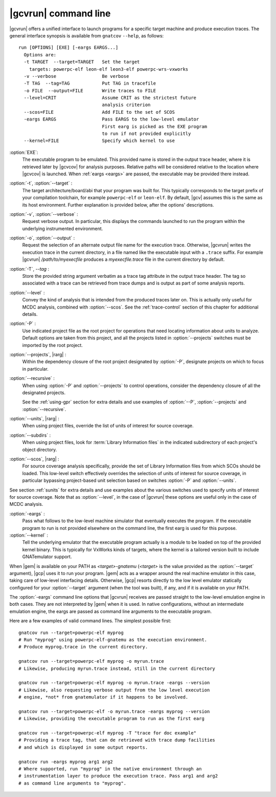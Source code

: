 .. index::
   single: gnatcov run command line

.. _gnatcov_run-commandline:

**********************
|gcvrun| command line
**********************

|gcvrun| offers a unified interface to launch programs for a specific target
machine and produce execution traces. The general interface synopsis is
available from ``gnatcov`` ``--help``, as follows::

   run [OPTIONS] [EXE] [-eargs EARGS...]
     Options are:
     -t TARGET  --target=TARGET   Set the target
       targets: powerpc-elf leon-elf leon3-elf powerpc-wrs-vxworks
     -v --verbose                 Be verbose
     -T TAG  --tag=TAG            Put TAG in tracefile
     -o FILE  --output=FILE       Write traces to FILE
     --level=CRIT                 Assume CRIT as the strictest future
                                  analysis criterion
     --scos=FILE                  Add FILE to the set of SCOS
     -eargs EARGS                 Pass EARGS to the low-level emulator
                                  First earg is picked as the EXE program
                                  to run if not provided explicitly
     --kernel=FILE                Specify which kernel to use
  
:option:`EXE`:
  The executable program to be emulated. This provided name is stored in
  the output trace header, where it is retrieved later by |gcvcov| for
  analysis purposes. Relative paths will be considered relative to the
  location where |gcvcov| is launched. When :ref:`eargs <eargs>` are passed,
  the executable may be provided there instead.

:option:`-t`, :option:`--target` :
  The target architecture/board/abi that your program was built for. This
  typically corresponds to the target prefix of your compilation toolchain,
  for example ``powerpc-elf`` or ``leon-elf``. By default, |gcv| assumes
  this is the same as its host environment. Further explanation is provided
  below, after the options' descriptions.

:option:`-v`, :option:`--verbose` :
  Request verbose output. In particular, this displays the commands launched
  to run the program within the underlying instrumented environment.

:option:`-o`, :option:`--output` :
  Request the selection of an alternate output file name for the execution
  trace. Otherwise, |gcvrun| writes the execution trace in the current
  directory, in a file named like the executable input with a ``.trace``
  suffix.  For example |gcvrun| `/path/to/myexecfile` produces a
  `myexecfile.trace` file in the current directory by default.

:option:`-T`, `--tag` :
  Store the provided string argument verbatim as a trace tag attribute in the
  output trace header.  The tag so associated with a trace can be retrieved
  from trace dumps and is output as part of some analysis reports.

:option:`--level` :
  Convey the kind of analysis that is intended from the produced traces later
  on. This is actually only useful for MCDC analysis, combined with
  :option:`--scos`.  See the :ref:`trace-control` section of this chapter for
  additional details.

:option:`-P` :
   Use indicated project file as the root project for operations that need
   locating information about units to analyze. Default options are taken from
   this project, and all the projects listed in :option:`--projects` switches
   must be imported by the root project.
 
:option:`--projects`, |rarg| :
   Within the dependency closure of the root project designated by :option:`-P`,
   designate projects on which to focus in particular.

:option:`--recursive` : 
   When using :option:`-P` and :option:`--projects` to control operations,
   consider the dependency closure of all the designated projects.

   See the :ref:`using-gpr` section for extra details and use examples of
   :option:`--P`, :option:`--projects` and :option:`--recursive`.

:option:`--units`, |rarg| :
   When using project files, override the list of units of interest for
   source coverage.

:option:`--subdirs` :
   When using project files, look for :term:`Library Information files` in the
   indicated subdirectory of each project's object directory.

:option:`--scos`, |rarg| :
   For source coverage analysis specifically, provide the set of Library
   Information files from which SCOs should be loaded. This low-level switch
   effectively overrides the selection of units of interest for source
   coverage, in particular bypassing project-based unit selection based on
   switches :option:`-P` and :option:`--units`.

See section :ref:`sunits` for extra details and use examples about the
various switches used to specify units of interest for source coverage.
Note that as :option:`--level`, in the case of |gcvrun| these options are
useful only in the case of MCDC analysis.

.. _eargs:
:option:`-eargs` :
  Pass what follows to the low-level machine simulator that eventually
  executes the program. If the executable program to run is not provided
  elsewhere on the command line, the first earg is used for this purpose.

:option:`--kernel` :
  Tell the underlying emulator that the executable program actually
  is a module to be loaded on top of the provided kernel binary. This is
  typically for VxWorks kinds of targets, where the kernel is a tailored
  version built to include GNATemulator support.

When |gem| is available on your PATH as `<target>-gnatemu` (`<target>` is the
value provided as the :option:`--target` argument), |gcp| uses it to
run your program. |gem| acts as a wrapper around the real machine emulator in
this case, taking care of low-level interfacing details. Otherwise, |gcp|
resorts directly to the low level emulator statically configured for your
:option:`--target` argument (when the tool was built), if any, and if it is
available on your PATH.

The :option:`-eargs` command line options that |gcvrun| receives are passed
straight to the low-level emulation engine in both cases.  They are not
interpreted by |gem| when it is used. In native configurations, without an
intermediate emulation engine, the eargs are passed as command line arguments
to the executable program.

Here are a few examples of valid command lines. The simplest possible first::

  gnatcov run --target=powerpc-elf myprog
  # Run "myprog" using powerpc-elf-gnatemu as the execution environment.
  # Produce myprog.trace in the current directory.

  gnatcov run --target=powerpc-elf myprog -o myrun.trace
  # Likewise, producing myrun.trace instead, still in the current directory

  gnatcov run --target=powerpc-elf myprog -o myrun.trace -eargs --version
  # Likewise, also requesting verbose output from the low level execution
  # engine, *not* from gnatemulator if it happens to be involved.

  gnatcov run --target=powerpc-elf -o myrun.trace -eargs myprog --version
  # Likewise, providing the executable program to run as the first earg

  gnatcov run --target=powerpc-elf myprog -T "trace for doc example"
  # Providing a trace tag, that can de retrieved with trace dump facilities
  # and which is displayed in some output reports.

  gnatcov run -eargs myprog arg1 arg2
  # Where supported, run "myprog" in the native environment through an
  # instrumentation layer to produce the execution trace. Pass arg1 and arg2
  # as command line arguments to "myprog".
